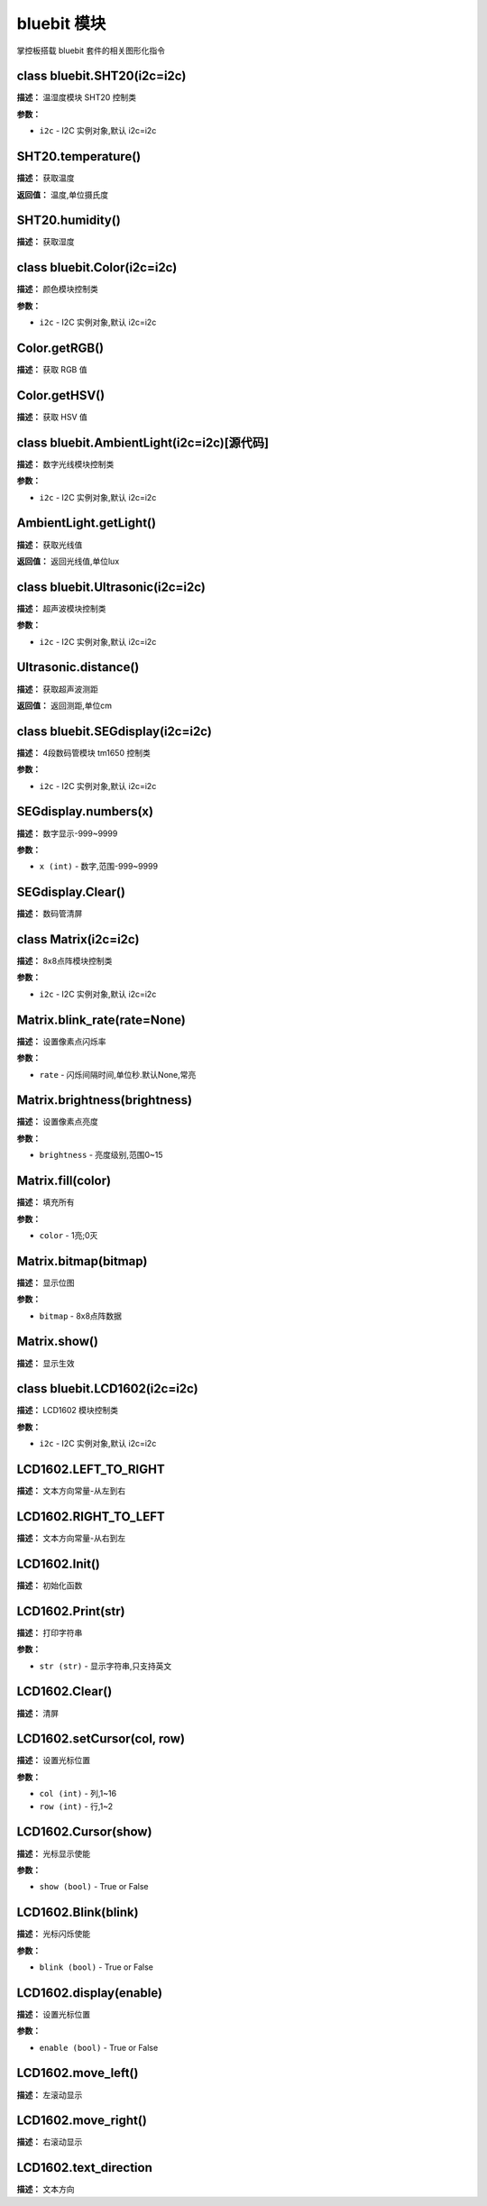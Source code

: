 bluebit 模块
======

掌控板搭载 bluebit 套件的相关图形化指令


class bluebit.SHT20(i2c=i2c)
-------------

**描述：**   温湿度模块 SHT20 控制类

**参数：**

- ``i2c`` - I2C 实例对象,默认 i2c=i2c


SHT20.temperature()
-------------

**描述：**   获取温度

**返回值：**   温度,单位摄氏度


SHT20.humidity()
-------------

**描述：**   获取湿度


class bluebit.Color(i2c=i2c)
-------------

**描述：**   颜色模块控制类

**参数：**

- ``i2c`` - I2C 实例对象,默认 i2c=i2c


Color.getRGB()
-------------

**描述：**   获取 RGB 值


Color.getHSV()
-------------

**描述：**   获取 HSV 值


class bluebit.AmbientLight(i2c=i2c)[源代码]
-------------

**描述：**   数字光线模块控制类

**参数：**

- ``i2c`` - I2C 实例对象,默认 i2c=i2c


AmbientLight.getLight()
-------------

**描述：**   获取光线值

**返回值：**   返回光线值,单位lux


class bluebit.Ultrasonic(i2c=i2c)
-------------

**描述：**   超声波模块控制类

**参数：**

- ``i2c`` - I2C 实例对象,默认 i2c=i2c


Ultrasonic.distance()
-------------

**描述：**   获取超声波测距

**返回值：**   返回测距,单位cm


class bluebit.SEGdisplay(i2c=i2c)
-------------

**描述：**   4段数码管模块 tm1650 控制类

**参数：**

- ``i2c`` - I2C 实例对象,默认 i2c=i2c


SEGdisplay.numbers(x)
-------------

**描述：**   数字显示-999~9999

**参数：**

- ``x (int)`` - 数字,范围-999~9999


SEGdisplay.Clear()
-------------

**描述：**   数码管清屏


class Matrix(i2c=i2c)
-------------

**描述：**   8x8点阵模块控制类

**参数：**

- ``i2c`` - I2C 实例对象,默认 i2c=i2c


Matrix.blink_rate(rate=None)
-------------

**描述：**   设置像素点闪烁率

**参数：**

- ``rate`` - 闪烁间隔时间,单位秒.默认None,常亮


Matrix.brightness(brightness)
-------------

**描述：**   设置像素点亮度

**参数：**

- ``brightness`` - 亮度级别,范围0~15


Matrix.fill(color)
-------------

**描述：**   填充所有

**参数：**

- ``color`` - 1亮;0灭


Matrix.bitmap(bitmap)
-------------

**描述：**   显示位图

**参数：**

- ``bitmap`` - 8x8点阵数据


Matrix.show()
-------------

**描述：**   显示生效


class bluebit.LCD1602(i2c=i2c)
-------------

**描述：**   LCD1602 模块控制类

**参数：**

- ``i2c`` - I2C 实例对象,默认 i2c=i2c


LCD1602.LEFT_TO_RIGHT
-------------

**描述：**   文本方向常量-从左到右


LCD1602.RIGHT_TO_LEFT
-------------

**描述：**   文本方向常量-从右到左


LCD1602.Init()
-------------

**描述：**   初始化函数


LCD1602.Print(str)
-------------

**描述：**   打印字符串

**参数：**

- ``str (str)`` - 显示字符串,只支持英文


LCD1602.Clear()
-------------

**描述：**   清屏


LCD1602.setCursor(col, row)
-------------

**描述：**   设置光标位置

**参数：**

- ``col (int)`` - 列,1~16
- ``row (int)`` - 行,1~2


LCD1602.Cursor(show)
-------------

**描述：**   光标显示使能

**参数：**

- ``show (bool)`` - True or False


LCD1602.Blink(blink)
-------------

**描述：**   光标闪烁使能

**参数：**

- ``blink (bool)`` - True or False


LCD1602.display(enable)
-------------

**描述：**   设置光标位置

**参数：**

- ``enable (bool)`` - True or False


LCD1602.move_left()
-------------

**描述：**   左滚动显示


LCD1602.move_right()
-------------

**描述：**   右滚动显示


LCD1602.text_direction
-------------

**描述：**   文本方向

